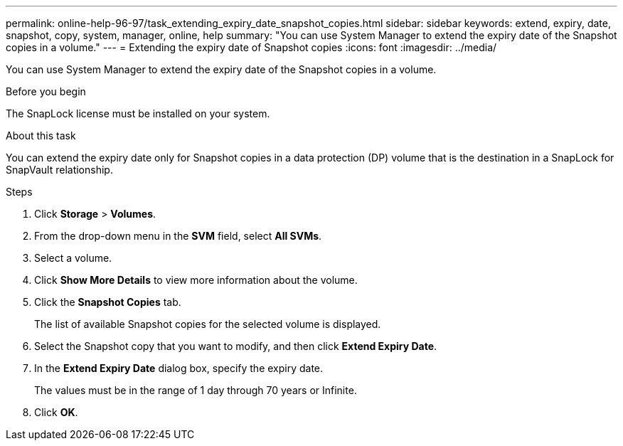 ---
permalink: online-help-96-97/task_extending_expiry_date_snapshot_copies.html
sidebar: sidebar
keywords: extend, expiry, date, snapshot, copy, system, manager, online, help
summary: "You can use System Manager to extend the expiry date of the Snapshot copies in a volume."
---
= Extending the expiry date of Snapshot copies
:icons: font
:imagesdir: ../media/

[.lead]
You can use System Manager to extend the expiry date of the Snapshot copies in a volume.

.Before you begin

The SnapLock license must be installed on your system.

.About this task

You can extend the expiry date only for Snapshot copies in a data protection (DP) volume that is the destination in a SnapLock for SnapVault relationship.

.Steps

. Click *Storage* > *Volumes*.
. From the drop-down menu in the *SVM* field, select *All SVMs*.
. Select a volume.
. Click *Show More Details* to view more information about the volume.
. Click the *Snapshot Copies* tab.
+
The list of available Snapshot copies for the selected volume is displayed.

. Select the Snapshot copy that you want to modify, and then click *Extend Expiry Date*.
. In the *Extend Expiry Date* dialog box, specify the expiry date.
+
The values must be in the range of 1 day through 70 years or Infinite.

. Click *OK*.
